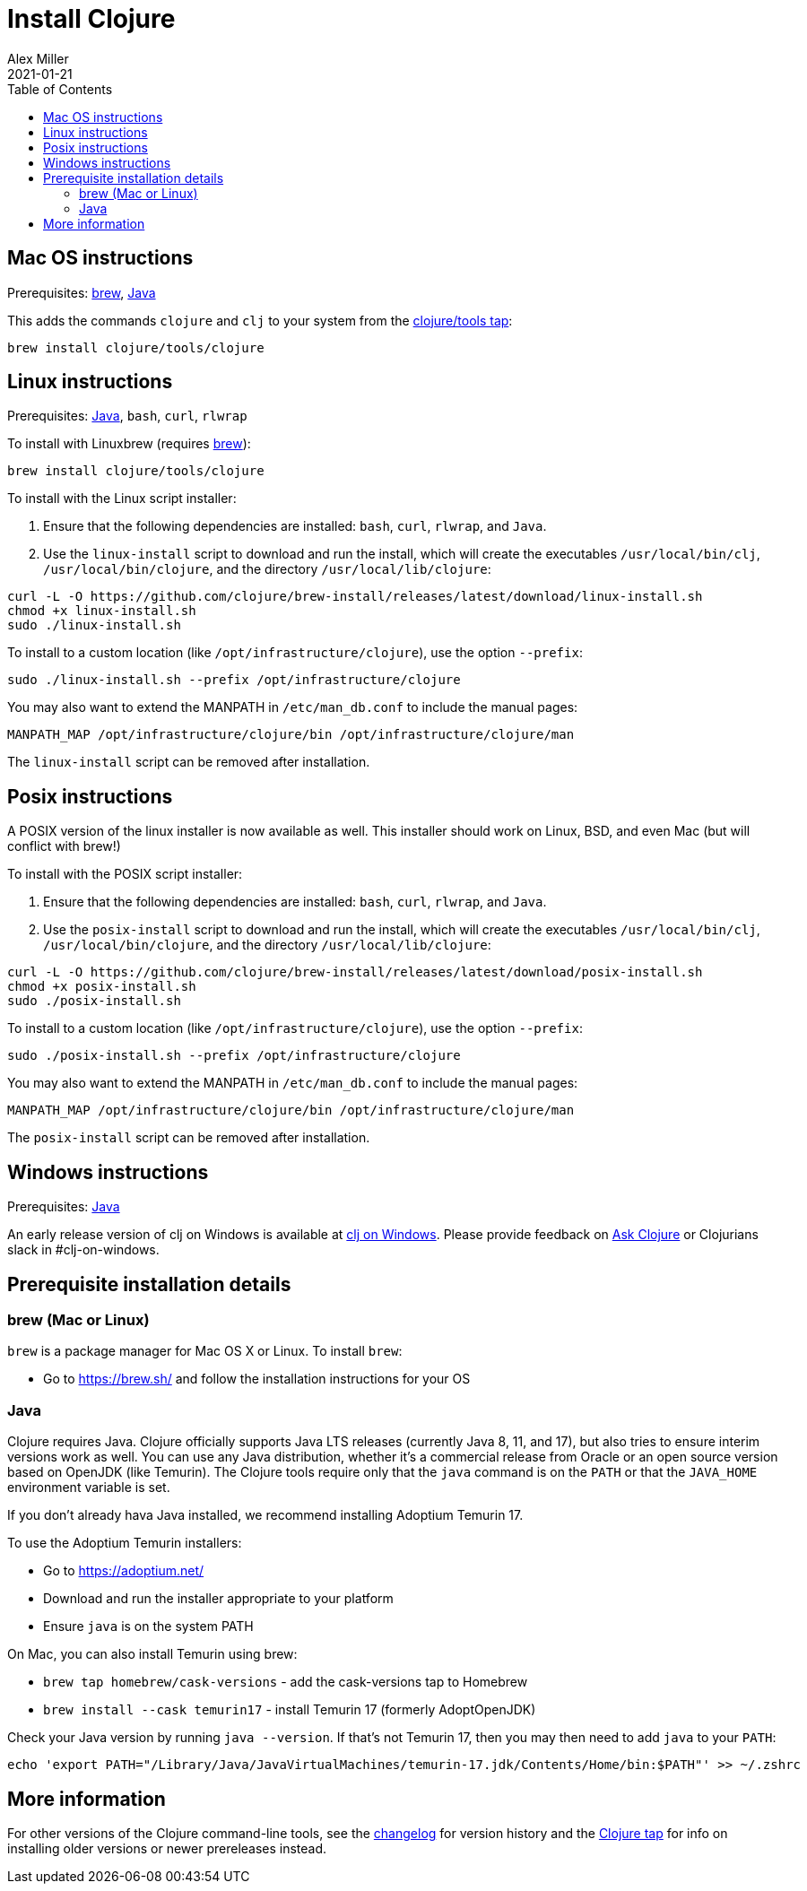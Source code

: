 = Install Clojure
Alex Miller
2021-01-21
:type: guides
:toc: macro
:icons: font

ifdef::env-github,env-browser[:outfilesuffix: .adoc]

toc::[]

== Mac OS instructions

Prerequisites: <<install_clojure#brew,brew>>, <<install_clojure#java,Java>>

This adds the commands `clojure` and `clj` to your system from the https://github.com/clojure/homebrew-tools[clojure/tools tap]:

[source,shell]
----
brew install clojure/tools/clojure
----

== Linux instructions

Prerequisites: <<install_clojure#java,Java>>, `bash`, `curl`, `rlwrap`

To install with Linuxbrew (requires <<install_clojure#brew,brew>>):

[source,shell]
----
brew install clojure/tools/clojure
----

To install with the Linux script installer:

1. Ensure that the following dependencies are installed: `bash`, `curl`, `rlwrap`, and `Java`.
2. Use the `linux-install` script to download and run the install, which will create the executables `/usr/local/bin/clj`, `/usr/local/bin/clojure`, and the directory `/usr/local/lib/clojure`:

[source,shell]
----
curl -L -O https://github.com/clojure/brew-install/releases/latest/download/linux-install.sh
chmod +x linux-install.sh
sudo ./linux-install.sh
----

To install to a custom location (like `/opt/infrastructure/clojure`), use the option `--prefix`:

[source,shell]
----
sudo ./linux-install.sh --prefix /opt/infrastructure/clojure
----

You may also want to extend the MANPATH in `/etc/man_db.conf` to include the manual pages:

[source]
----
MANPATH_MAP /opt/infrastructure/clojure/bin /opt/infrastructure/clojure/man
----

The `linux-install` script can be removed after installation.

== Posix instructions

A POSIX version of the linux installer is now available as well. This installer should work on Linux, BSD, and even Mac (but will conflict with brew!)

To install with the POSIX script installer:

1. Ensure that the following dependencies are installed: `bash`, `curl`, `rlwrap`, and `Java`.
2. Use the `posix-install` script to download and run the install, which will create the executables `/usr/local/bin/clj`, `/usr/local/bin/clojure`, and the directory `/usr/local/lib/clojure`:

[source,shell]
----
curl -L -O https://github.com/clojure/brew-install/releases/latest/download/posix-install.sh
chmod +x posix-install.sh
sudo ./posix-install.sh
----

To install to a custom location (like `/opt/infrastructure/clojure`), use the option `--prefix`:

[source,shell]
----
sudo ./posix-install.sh --prefix /opt/infrastructure/clojure
----

You may also want to extend the MANPATH in `/etc/man_db.conf` to include the manual pages:

[source]
----
MANPATH_MAP /opt/infrastructure/clojure/bin /opt/infrastructure/clojure/man
----

The `posix-install` script can be removed after installation.

== Windows instructions

Prerequisites: <<install_clojure#java,Java>>

An early release version of clj on Windows is available at https://github.com/clojure/tools.deps.alpha/wiki/clj-on-Windows[clj on Windows].
Please provide feedback on https://ask.clojure.org[Ask Clojure] or Clojurians slack in #clj-on-windows.

== Prerequisite installation details

[[brew]]
=== brew (Mac or Linux)

`brew` is a package manager for Mac OS X or Linux. To install `brew`:

* Go to https://brew.sh/ and follow the installation instructions for your OS

[[java]]
=== Java

Clojure requires Java. Clojure officially supports Java LTS releases (currently Java 8, 11, and 17), but also tries to ensure interim versions work as well. You can use any Java distribution, whether it’s a commercial release from Oracle or an open source version based on OpenJDK (like Temurin). The Clojure tools require only that the `java` command is on the `PATH` or that the `JAVA_HOME` environment variable is set.

If you don't already hava Java installed, we recommend installing Adoptium Temurin 17.

To use the Adoptium Temurin installers:

* Go to https://adoptium.net/
* Download and run the installer appropriate to your platform
* Ensure `java` is on the system PATH

On Mac, you can also install Temurin using brew:

* `brew tap homebrew/cask-versions` - add the cask-versions tap to Homebrew
* `brew install --cask temurin17` - install Temurin 17 (formerly AdoptOpenJDK)

Check your Java version by running `java --version`. If that's not Temurin 17, then you may then need to add `java` to your `PATH`:

[source,shell]
----
echo 'export PATH="/Library/Java/JavaVirtualMachines/temurin-17.jdk/Contents/Home/bin:$PATH"' >> ~/.zshrc
----

== More information

For other versions of the Clojure command-line tools, see the <<xref/../../releases/tools#,changelog>> for version history and the https://github.com/clojure/homebrew-tools[Clojure tap] for info on installing older versions or newer prereleases instead.

